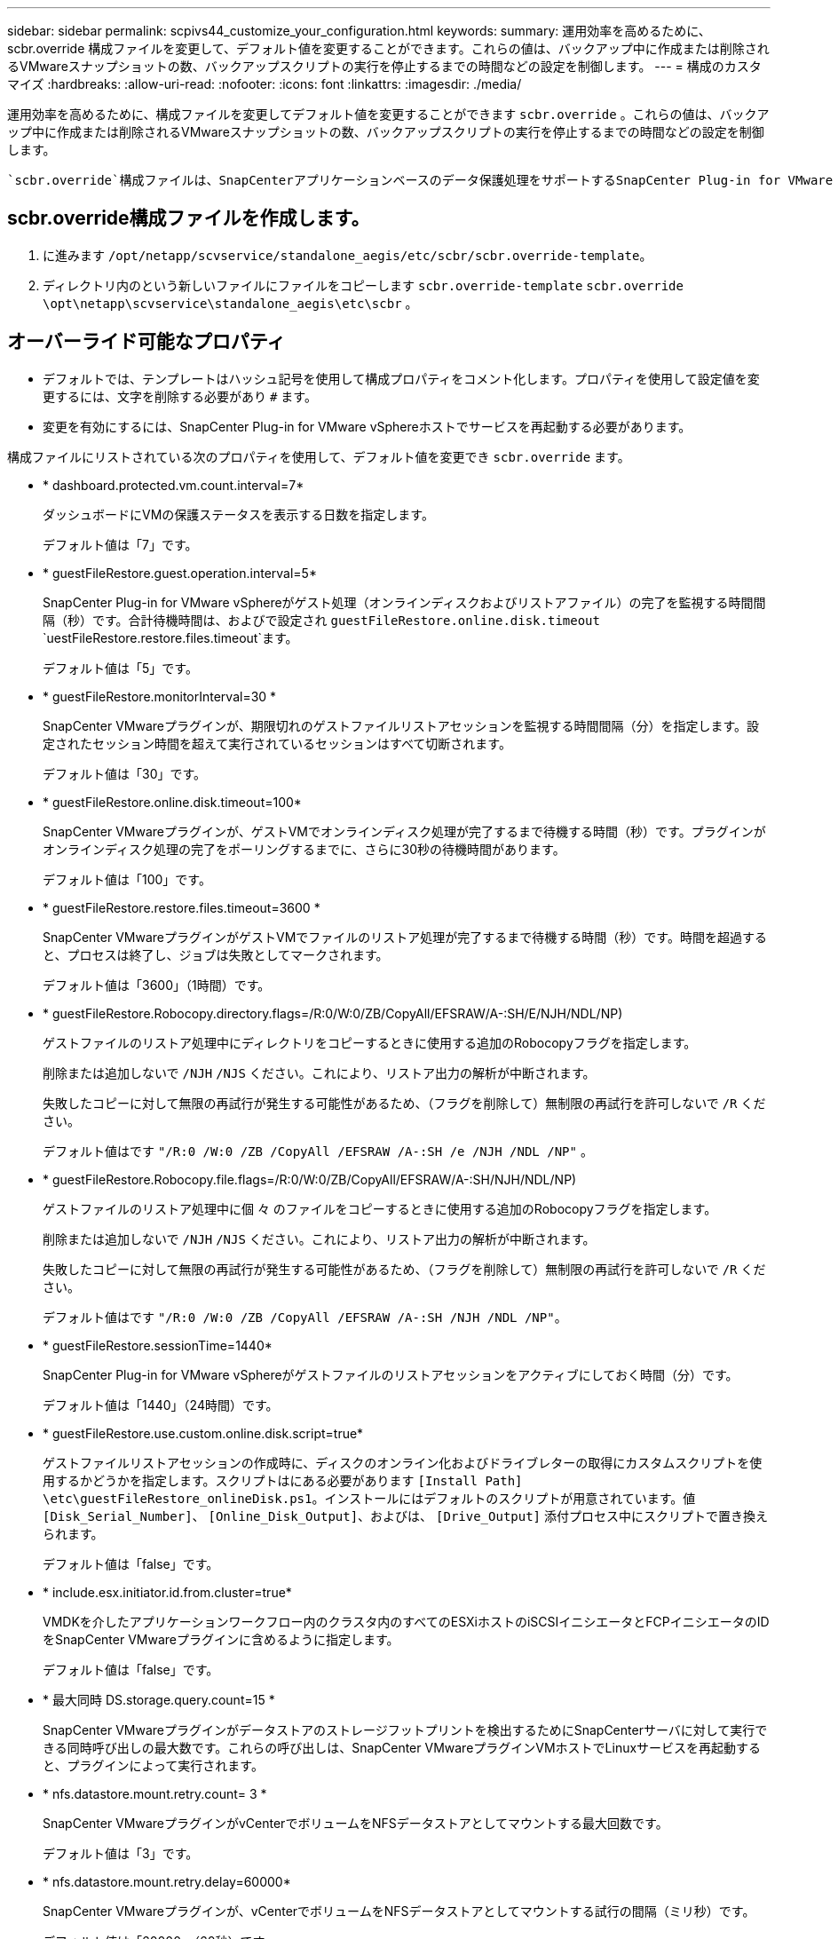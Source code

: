 ---
sidebar: sidebar 
permalink: scpivs44_customize_your_configuration.html 
keywords:  
summary: 運用効率を高めるために、 scbr.override 構成ファイルを変更して、デフォルト値を変更することができます。これらの値は、バックアップ中に作成または削除されるVMwareスナップショットの数、バックアップスクリプトの実行を停止するまでの時間などの設定を制御します。 
---
= 構成のカスタマイズ
:hardbreaks:
:allow-uri-read: 
:nofooter: 
:icons: font
:linkattrs: 
:imagesdir: ./media/


[role="lead"]
運用効率を高めるために、構成ファイルを変更してデフォルト値を変更することができます `scbr.override` 。これらの値は、バックアップ中に作成または削除されるVMwareスナップショットの数、バックアップスクリプトの実行を停止するまでの時間などの設定を制御します。

 `scbr.override`構成ファイルは、SnapCenterアプリケーションベースのデータ保護処理をサポートするSnapCenter Plug-in for VMware vSphere環境で使用されます。このファイルが存在しない場合は、テンプレートファイルから作成する必要があります。



== scbr.override構成ファイルを作成します。

. に進みます `/opt/netapp/scvservice/standalone_aegis/etc/scbr/scbr.override-template`。
. ディレクトリ内のという新しいファイルにファイルをコピーします `scbr.override-template` `scbr.override` `\opt\netapp\scvservice\standalone_aegis\etc\scbr` 。




== オーバーライド可能なプロパティ

* デフォルトでは、テンプレートはハッシュ記号を使用して構成プロパティをコメント化します。プロパティを使用して設定値を変更するには、文字を削除する必要があり `#` ます。
* 変更を有効にするには、SnapCenter Plug-in for VMware vSphereホストでサービスを再起動する必要があります。


構成ファイルにリストされている次のプロパティを使用して、デフォルト値を変更でき `scbr.override` ます。

* * dashboard.protected.vm.count.interval=7*
+
ダッシュボードにVMの保護ステータスを表示する日数を指定します。

+
デフォルト値は「7」です。

* * guestFileRestore.guest.operation.interval=5*
+
SnapCenter Plug-in for VMware vSphereがゲスト処理（オンラインディスクおよびリストアファイル）の完了を監視する時間間隔（秒）です。合計待機時間は、およびで設定され `guestFileRestore.online.disk.timeout` `uestFileRestore.restore.files.timeout`ます。

+
デフォルト値は「5」です。

* * guestFileRestore.monitorInterval=30 *
+
SnapCenter VMwareプラグインが、期限切れのゲストファイルリストアセッションを監視する時間間隔（分）を指定します。設定されたセッション時間を超えて実行されているセッションはすべて切断されます。

+
デフォルト値は「30」です。

* * guestFileRestore.online.disk.timeout=100*
+
SnapCenter VMwareプラグインが、ゲストVMでオンラインディスク処理が完了するまで待機する時間（秒）です。プラグインがオンラインディスク処理の完了をポーリングするまでに、さらに30秒の待機時間があります。

+
デフォルト値は「100」です。

* * guestFileRestore.restore.files.timeout=3600 *
+
SnapCenter VMwareプラグインがゲストVMでファイルのリストア処理が完了するまで待機する時間（秒）です。時間を超過すると、プロセスは終了し、ジョブは失敗としてマークされます。

+
デフォルト値は「3600」（1時間）です。

* * guestFileRestore.Robocopy.directory.flags=/R:0/W:0/ZB/CopyAll/EFSRAW/A-:SH/E/NJH/NDL/NP)
+
ゲストファイルのリストア処理中にディレクトリをコピーするときに使用する追加のRobocopyフラグを指定します。

+
削除または追加しないで `/NJH` `/NJS` ください。これにより、リストア出力の解析が中断されます。

+
失敗したコピーに対して無限の再試行が発生する可能性があるため、（フラグを削除して）無制限の再試行を許可しないで `/R` ください。

+
デフォルト値はです `"/R:0 /W:0 /ZB /CopyAll /EFSRAW /A-:SH /e /NJH /NDL /NP"` 。

* * guestFileRestore.Robocopy.file.flags=/R:0/W:0/ZB/CopyAll/EFSRAW/A-:SH/NJH/NDL/NP)
+
ゲストファイルのリストア処理中に個 々 のファイルをコピーするときに使用する追加のRobocopyフラグを指定します。

+
削除または追加しないで `/NJH` `/NJS` ください。これにより、リストア出力の解析が中断されます。

+
失敗したコピーに対して無限の再試行が発生する可能性があるため、（フラグを削除して）無制限の再試行を許可しないで `/R` ください。

+
デフォルト値はです `"/R:0 /W:0 /ZB /CopyAll /EFSRAW /A-:SH /NJH /NDL /NP"`。

* * guestFileRestore.sessionTime=1440*
+
SnapCenter Plug-in for VMware vSphereがゲストファイルのリストアセッションをアクティブにしておく時間（分）です。

+
デフォルト値は「1440」（24時間）です。

* * guestFileRestore.use.custom.online.disk.script=true*
+
ゲストファイルリストアセッションの作成時に、ディスクのオンライン化およびドライブレターの取得にカスタムスクリプトを使用するかどうかを指定します。スクリプトはにある必要があります `[Install Path]  \etc\guestFileRestore_onlineDisk.ps1`。インストールにはデフォルトのスクリプトが用意されています。値 `[Disk_Serial_Number]`、 `[Online_Disk_Output]`、およびは、 `[Drive_Output]` 添付プロセス中にスクリプトで置き換えられます。

+
デフォルト値は「false」です。

* * include.esx.initiator.id.from.cluster=true*
+
VMDKを介したアプリケーションワークフロー内のクラスタ内のすべてのESXiホストのiSCSIイニシエータとFCPイニシエータのIDをSnapCenter VMwareプラグインに含めるように指定します。

+
デフォルト値は「false」です。

* * 最大同時 DS.storage.query.count=15 *
+
SnapCenter VMwareプラグインがデータストアのストレージフットプリントを検出するためにSnapCenterサーバに対して実行できる同時呼び出しの最大数です。これらの呼び出しは、SnapCenter VMwareプラグインVMホストでLinuxサービスを再起動すると、プラグインによって実行されます。

* * nfs.datastore.mount.retry.count= 3 *
+
SnapCenter VMwareプラグインがvCenterでボリュームをNFSデータストアとしてマウントする最大回数です。

+
デフォルト値は「3」です。

* * nfs.datastore.mount.retry.delay=60000*
+
SnapCenter VMwareプラグインが、vCenterでボリュームをNFSデータストアとしてマウントする試行の間隔（ミリ秒）です。

+
デフォルト値は「60000」（60秒）です。

* * script.virtual.machine.count.variable.name = VIRTUE_MACHINES*
+
仮想マシン数を含む環境変数の名前を指定します。この変数は、バックアップジョブの実行時にユーザ定義スクリプトを実行する前に定義する必要があります。

+
たとえば、virtual_machines=2と指定すると、2つの仮想マシンがバックアップされます。

* * script.virtual.machine.info.variable.name=VIRTUAL_MACHINE.%s*
+
バックアップ内のn番目の仮想マシンに関する情報を含む環境変数の名前です。この変数は、バックアップ時にユーザ定義スクリプトを実行する前に設定する必要があります。

+
たとえば、環境変数virtual_machine.2は、バックアップ内の2番目の仮想マシンに関する情報を提供します。

* * script.virtual.machine.info.format= %s|%s|%s|%s|%s*
+
仮想マシンに関する情報を提供します。環境変数で設定されるこの情報の形式は次のとおりです。 `VM name|VM UUID| VM power state (on|off)|VM snapshot taken (true|false)|IP address(es)`

+
指定できる情報の例を次に示します。

+
`VIRTUAL_MACHINE.2=VM 1|564d6769-f07d-6e3b-68b1f3c29ba03a9a|POWERED_ON||true|10.0.4.2`

* * storage.connection.timeout=600000 *
+
SnapCenter サーバがストレージシステムからの応答を待機する時間をミリ秒単位で指定します。

+
デフォルト値は「600000」（10分）です。

* * vmware.esx.ip.kernel.ip.map*
+
デフォルト値はありません。この値を使用して、ESXi IPアドレスをVMkernel IPアドレスにマッピングします。SnapCenter VMwareプラグインは、デフォルトでESXiホストの管理VMkernelアダプタIPアドレスを使用します。SnapCenter VMwareプラグインで別のVMkernelアダプタIPアドレスを使用する場合は、上書き値を指定する必要があります。

+
次の例では、管理 VMkernel アダプタ IP アドレスは 10.225.10.56 ですが、 SnapCenter VMware プラグインでは指定したアドレス 10.225.11.57 と 10.225.11.58 が使用されます。管理VMkernelアダプタIPアドレスが10.225.10.60の場合、プラグインはアドレス10.225.11.61を使用します。

+
`vmware.esx.ip.kernel.ip.map=10.225.10.56:10.225.11.57,10.225.11.58; 10.225.10.60:10.225.11.61`

* * VMware. 最大同時スナップショット数 =30 *
+
SnapCenter VMwareプラグインがサーバで実行する同時VMwareスナップショットの最大数を指定します。

+
この数はデータストア単位でチェックされ、ポリシーで[VM consistent]が選択されている場合にのみチェックされます。crash-consistentバックアップを実行する場合、この設定は適用されません。

+
デフォルト値は「30」です。

* * vmware.max.concurrent.snapshots.delete=30*
+
SnapCenter VMwareプラグインがサーバで同時に実行するVMwareスナップショット削除処理の最大数を、データストアごとに指定します。

+
この数はデータストア単位でチェックされます。

+
デフォルト値は「30」です。

* * vmware.query.unresolve.retry.count=10 *
+
SnapCenter VMwareプラグインが「...time limit for holding off I/O...」が原因で未解決のボリュームに関するクエリの送信を再試行する最大回数です。 エラー。

+
デフォルト値は「10」です。

* * vmware.quiesce .retry.count = 0 *
+
SnapCenter VMwareプラグインが「...time limit for holding off I/O...」が原因でVMwareスナップショットに関するクエリの送信を再試行する最大回数です。 バックアップ中にエラーが発生しました。

+
デフォルト値は「0」です。

* * vmware.quiesce.retry.interval=5*
+
SnapCenter VMwareプラグインが、VMwareスナップショット「...time limit for holding off I/O...」に関するクエリを送信する間隔（秒）です。 バックアップ中にエラーが発生しました。

+
デフォルト値は「5」です。

* * vmware.query.unresolved.retry.delay= 60000 *
+
SnapCenter VMwareプラグインが「...time limit for holding off I/O...」が原因で未解決のボリュームに関するクエリを送信する間隔（ミリ秒）です。 エラー。このエラーは、VMFSデータストアのクローニング時に発生します。

+
デフォルト値は「60000」（60秒）です。

* * vmware.reconfig.vm.retry.count = 10 *
+
SnapCenter VMwareプラグインが、「...time limit for holding off I/O...」が原因でVMの再設定に関するクエリの送信を再試行する最大回数です。 エラー。

+
デフォルト値は「10」です。

* * vmware.reconfig.vm.retry.delay=30000*
+
SnapCenter VMwareプラグインが、「...time limit for holding off I/O...」が原因でVMの再設定に関するクエリを送信する間隔（ミリ秒）です。 エラー。

+
デフォルト値は「30000」（30秒）です。

* * vmware.rescan.HBA.retry.count= 3 *
+
SnapCenter VMwareプラグインが、「...time limit for holding off I/O...」が原因でホストバスアダプタの再スキャンに関するクエリを送信する間隔（ミリ秒）です。 エラー。

+
デフォルト値は「3」です。

* * vmware.rescan.hba.retry.delay=30000*
+
SnapCenter VMwareプラグインがホストバスアダプタの再スキャン要求を再試行する最大回数です。

+
デフォルト値は「30000」です。


